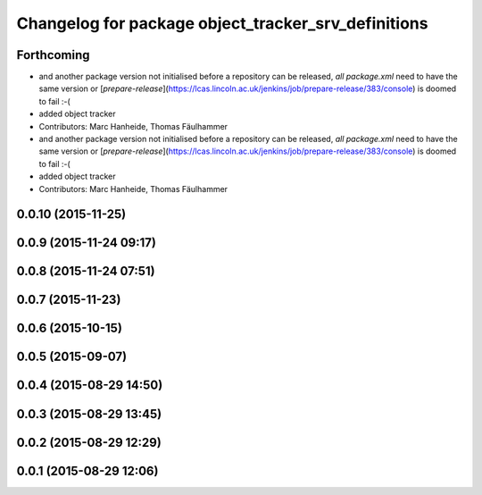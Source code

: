 ^^^^^^^^^^^^^^^^^^^^^^^^^^^^^^^^^^^^^^^^^^^^^^^^^^^^
Changelog for package object_tracker_srv_definitions
^^^^^^^^^^^^^^^^^^^^^^^^^^^^^^^^^^^^^^^^^^^^^^^^^^^^

Forthcoming
-----------
* and another package version not initialised
  before a repository can be released, *all* `package.xml` need to have the same version or [`prepare-release`](https://lcas.lincoln.ac.uk/jenkins/job/prepare-release/383/console) is doomed to fail :-(
* added object tracker
* Contributors: Marc Hanheide, Thomas Fäulhammer

* and another package version not initialised
  before a repository can be released, *all* `package.xml` need to have the same version or [`prepare-release`](https://lcas.lincoln.ac.uk/jenkins/job/prepare-release/383/console) is doomed to fail :-(
* added object tracker
* Contributors: Marc Hanheide, Thomas Fäulhammer

0.0.10 (2015-11-25)
-------------------

0.0.9 (2015-11-24 09:17)
------------------------

0.0.8 (2015-11-24 07:51)
------------------------

0.0.7 (2015-11-23)
------------------

0.0.6 (2015-10-15)
------------------

0.0.5 (2015-09-07)
------------------

0.0.4 (2015-08-29 14:50)
------------------------

0.0.3 (2015-08-29 13:45)
------------------------

0.0.2 (2015-08-29 12:29)
------------------------

0.0.1 (2015-08-29 12:06)
------------------------
